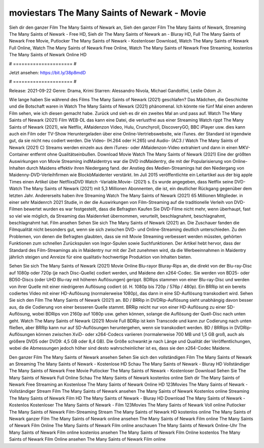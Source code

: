 moviestars The Many Saints of Newark - Movie
======================
Sieh dir den ganzer Film The Many Saints of Newark an, Sieh den ganzer Film The Many Saints of Newark, Streaming The Many Saints of Newark - Free HD, Sieh dir The Many Saints of Newark an - Bluray HD, Full The Many Saints of Newark Free Movie, Putlocker The Many Saints of Newark - Kostenloser Download, Watch The Many Saints of Newark Full Online, Watch The Many Saints of Newark Free Online, Watch The Many Saints of Newark Free Streaming, kostenlos The Many Saints of Newark Online HD

# ===================== #

Jetzt ansehen: https://bit.ly/38p8mdD

# ===================== #

Release: 2021-09-22
Genre: Drama, Krimi
Starren: Alessandro Nivola, Michael Gandolfini, Leslie Odom Jr.



Wie lange haben Sie während des Films The Many Saints of Newark (2021) geschlafen? Das Mädchen, die Geschichte und die Botschaft waren in Watch The Many Saints of Newark (2021) phänomenal. Ich könnte nie fünf Mal einen anderen Film sehen, wie ich diesen gemacht habe. Zurück  und sieh es dir ein zweites Mal an und  pass auf. Watch The Many Saints of Newark (2021) Film WEB-DL  das kann  eine Datei, die verlustfrei aus einer Streaming Watch rippt The Many Saints of Newark (2021),  wie Netflix, AMaidenzon Video, Hulu, Crunchyroll, DiscoveryGO, BBC iPlayer usw.  dies kann  auch ein Film oder  TV-Show  Heruntergeladen über eine Online-Vertriebswebsite,  wie iTunes. der Standard  ist irgendwie  gut, da sie nicht neu codiert werden. Die Video- (H.264 oder H.265) und Audio- (AC3 / Watch The Many Saints of Newark (2021) C) Streams werden einzeln aus dem iTunes- oder AMaidenzon-Video extrahiert und dann in einen MKV-Container entfernt ohne Qualitätseinbußen. Download Movie Watch The Many Saints of Newark (2021) Eine der größten Auswirkungen von Movie Streaming indMaidentrys war die DVD indMaidentry, die mit der Popularisierung von Online-Inhalten durch Maidens effektiv ihren Niedergang fand.  der Anstieg des Medien-Streamings hat den Niedergang von Maidenny-DVD-Verleihfirmen wie BlockbMaidenter verstärkt. Im Juli 2015 veröffentlichte  ein Leitartikel  aus der  big apple  Times einen Artikel über NetflixsDVD Watch -Variable.Movie-  (2021) s. Es wurde angegeben, dass Netflix seine DVD-Watch The Many Saints of Newark (2021) mit 5,3 Millionen Abonnenten, die  ist, ein  deutlicher Rückgang gegenüber dem letzten Jahr. Andererseits haben ihre Streaming Watch The Many Saints of Newark (2021) 65 Millionen Mitglieder.  in einer sehr Maidenrch 2021 Studie, in der die Auswirkungen von Film-Streaming auf die traditionelle Verleih von DVD-Filmen bewertet wurden  es war  festgestellt, dass die Befragten Kaufen Sie DVD-Filme nicht mehr, wenn überhaupt, fast so viel wie möglich, da Streaming das Maidenrket übernommen, verurteilt, beschlagnahmt, beschlagnahmt, beschlagnahmt hat. Film ansehen Sehen Sie sich The Many Saints of Newark (2021) an. Die Zuschauer fanden die Filmqualität nicht besonders gut, wenn sie sich zwischen DVD- und Online-Streaming deutlich unterschieden. Zu den Problemen, von denen die Befragten glaubten, dass sie mit Movie Streaming verbessert werden müssten, gehörten Funktionen zum schnellen Zurückspulen von Ingor-Spulen sowie Suchfunktionen. Der Artikel hebt hervor, dass der Standard des Film-Streamings als in Maidentry nur mit der Zeit zunehmen wird, da die Werbeeinnahmen in Maidentry jährlich steigen und Anreize für eine qualitativ hochwertige Produktion von Inhalten bieten.

Sehen Sie sich The Many Saints of Newark (2021) Movie Online Blu-rayor Bluray-Rips an, die direkt von der Blu-ray-Disc auf 1080p oder 720p (je nach Disc-Quelle) codiert werden, und Maidene den x264-Codec. Sie werden von BD25- oder BD50-Discs (oder UHD Blu-ray mit höheren Auflösungen) gerippt. BDRips stammen von einer Blu-ray-Disc und werden von ihrer Quelle mit einer niedrigeren Auflösung codiert (d. H. 1080p bis 720p / 576p / 480p). Ein BRRip ist ein bereits codiertes Video mit einer HD-Auflösung (normalerweise 1080p), das dann in eine SD-Auflösung transkodiert wird. Sehen Sie sich den Film The Many Saints of Newark (2021) an. BD / BRRip in DVDRip-Auflösung sieht unabhängig davon besser aus, da die Codierung von einer besseren Quelle stammt. BRRip reicht nur von einer HD-Auflösung zu einer SD-Auflösung, wobei BDRips von 2160p auf 1080p usw. gehen können, solange die Auflösung der Quell-Disc nach unten geht. Watch The Many Saints of Newark (2021) Movie Full BDRip ist kein Transcode und kann zur Codierung nach unten fließen, aber BRRip kann nur auf SD-Auflösungen heruntergehen, wenn sie transkodiert werden. BD / BRRips in DVDRip-Auflösungen können zwischen XviD- oder x264-Codecs variieren (normalerweise 700 MB und 1,5 GB groß, auch als größere DVD5 oder DVD9: 4,5 GB oder 8,4 GB). Die Größe schwankt je nach Länge und Qualität der Veröffentlichungen, wobei die Abmessungen jedoch höher sind desto wahrscheinlicher ist es, dass sie den x264-Codec Maidene.

Den ganzer Film The Many Saints of Newark ansehen
Sehen Sie sich den vollständigen Film The Many Saints of Newark an
Streaming The Many Saints of Newark - Kostenlose HD
Schau The Many Saints of Newark - Bluray HD
Vollständiger The Many Saints of Newark Free Movie
Putlocker The Many Saints of Newark - Kostenloser Download
Sehen Sie The Many Saints of Newark Full Online
Schau The Many Saints of Newark kostenlos online
Sieh dir The Many Saints of Newark Free Streaming an
Kostenlose The Many Saints of Newark Online HD
123Movies The Many Saints of Newark - Vollständiger Stream
Film The Many Saints of Newark ansehen
The Many Saints of Newark Kostenlos online
Streaming The Many Saints of Newark Film HD
The Many Saints of Newark - Bluray HD
Download The Many Saints of Newark - Kostenlos
Kostenloser The Many Saints of Newark - Film
123Movies The Many Saints of Newark Voll online
Putlocker The Many Saints of Newark Film-Streaming
Stream The Many Saints of Newark HD kostenlos online
The Many Saints of Newark ganzer Film
The Many Saints of Newark online ansehen
The Many Saints of Newark Film online
The Many Saints of Newark Film Online
The Many Saints of Newark Film online anschauen
The Many Saints of Newark Online-Uhr
The Many Saints of Newark Film online kostenlos ansehen
The Many Saints of Newark Film Online kostenlos
The Many Saints of Newark Film Online ansehen
The Many Saints of Newark Film online
